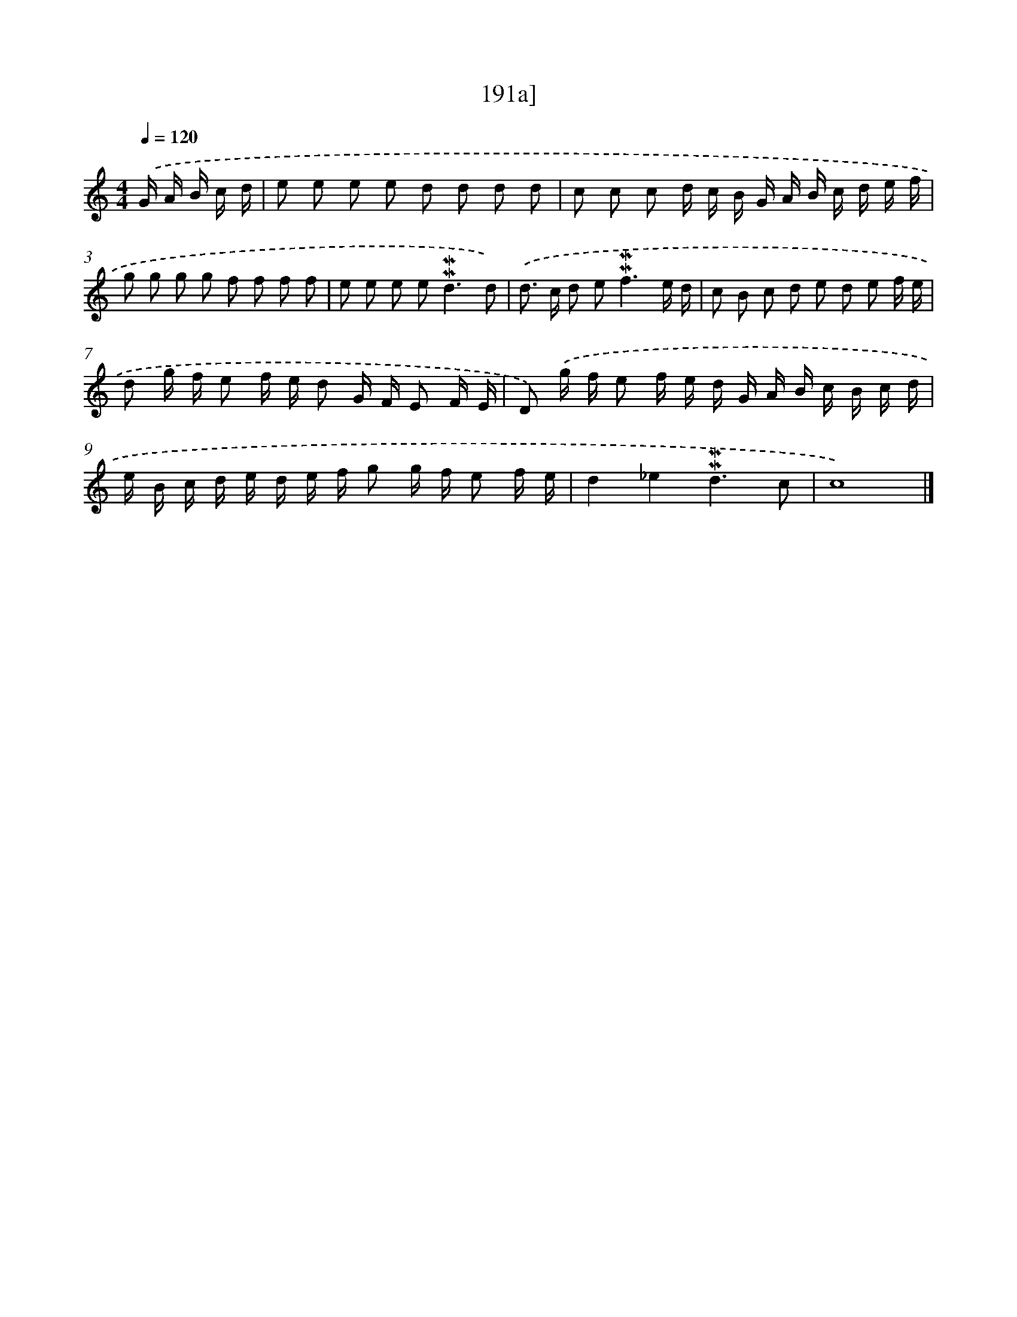 X: 10428
T: 191a]
%%abc-version 2.0
%%abcx-abcm2ps-target-version 5.9.1 (29 Sep 2008)
%%abc-creator hum2abc beta
%%abcx-conversion-date 2018/11/01 14:37:05
%%humdrum-veritas 2583528261
%%humdrum-veritas-data 3886358256
%%continueall 1
%%barnumbers 0
L: 1/16
M: 4/4
Q: 1/4=120
K: C clef=treble
.('G A B c d [I:setbarnb 1]|
e2 e2 e2 e2 d2 d2 d2 d2 |
c2 c2 c2 d c B G A B c d e f |
g2 g2 g2 g2 f2 f2 f2 f2 |
e2 e2 e2 e4<!mordent!!mordent!d4d2) |
.('d2> c2 d2 e4<!mordent!!mordent!f4e d |
c2 B2 c2 d2 e2 d2 e2 f e |
d2 g f e2 f e d2 G F E2 F E |
D2) .('g f e2 f e d G A B c B c d |
e B c d e d e f g2 g f e2 f e |
d4_e4!mordent!!mordent!d6c2 |
c16) |]
